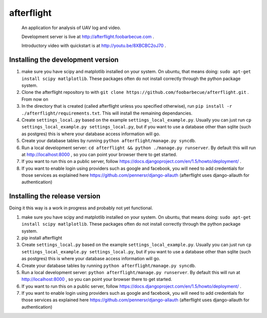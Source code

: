 afterflight
===========

 An application for analysis of UAV log and video.
 
 Development server is live at http://afterflight.foobarbecue.com .

 Introductory video with quickstart is at http://youtu.be/8XBCBC2oJ70 .

Installing the development version
**********************************

#. make sure you have scipy and matplotlib installed on your system. On ubuntu, that means doing: ``sudo apt-get install scipy matlplotlib``. These packages often do not install correctly through the python package system.

#. Clone the afterflight repository to with ``git clone https://github.com/foobarbecue/afterflight.git`` . From now on 

#. In the directory that is created (called afterflight unless you specified otherwise), run ``pip install -r ./afterflight/requirements.txt``. This will install the remaining dependancies.

#. Create ``settings_local.py`` based on the example ``settings_local_example.py``. Usually you can just run ``cp settings_local_example.py settings_local.py``, but if you want to use a database other than sqlite (such as postgres) this is where your database access information will go.

#. Create your database tables by running ``python afterflight/manage.py syncdb``.

#. Run a local development server: ``cd afterflight && python ./manage.py runserver``. By default this will run at http://localhost:8000 , so you can point your browser there to get started.

#. If you want to run this on a public server, follow https://docs.djangoproject.com/en/1.5/howto/deployment/ .

#. If you want to enable login using providers such as google and facebook, you will need to add credentials for those services as explained here https://github.com/pennersr/django-allauth (afterflight uses django-allauth for authentication)

Installing the release version
**********************************

Doing it this way is a work in progress and probably not yet functional.

#. make sure you have scipy and matplotlib installed on your system. On ubuntu, that means doing: ``sudo apt-get install scipy matlplotlib``. These packages often do not install correctly through the python package system.

#. pip install afterflight

#. Create ``settings_local.py`` based on the example ``settings_local_example.py``. Usually you can just run ``cp settings_local_example.py settings_local.py``, but if you want to use a database other than sqlite (such as postgres) this is where your database access information will go.

#. Create your database tables by running ``python afterflight/manage.py syncdb``.

#. Run a local development server: ``python afterflight/manage.py runserver``. By default this will run at http://localhost:8000 , so you can point your browser there to get started.

#. If you want to run this on a public server, follow https://docs.djangoproject.com/en/1.5/howto/deployment/ .

#. If you want to enable login using providers such as google and facebook, you will need to add credentials for those services as explained here https://github.com/pennersr/django-allauth (afterflight uses django-allauth for authentication)
 
